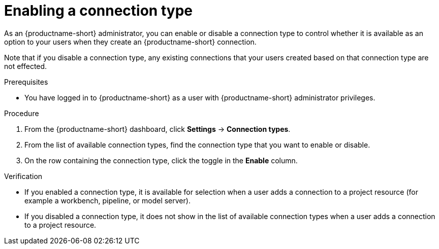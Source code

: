 :_module-type: PROCEDURE

[id="enabling-a-connection-type_{context}"]
= Enabling a connection type

As an {productname-short} administrator, you can enable or disable a connection type to control whether it is available as an option to your users when they create an {productname-short} connection.

Note that if you disable a connection type, any existing connections that your users created based on that connection type are not effected.

.Prerequisites
* You have logged in to {productname-short} as a user with {productname-short} administrator privileges. 

.Procedure
. From the {productname-short} dashboard, click *Settings* -> *Connection types*.

. From the list of available connection types, find the connection type that you want to enable or disable. 

. On the row containing the connection type, click the toggle in the *Enable* column.

.Verification

* If you enabled a connection type, it is available for selection when a user adds a connection to a project resource (for example a workbench, pipeline, or model server).

* If you disabled a connection type, it does not show in the list of available connection types when a user adds a connection to a project resource.
